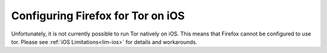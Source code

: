 .. _torff-ios:

==================================
Configuring Firefox for Tor on iOS
==================================

Unfortunately, it is not currently possible to run Tor natively on iOS.  This means that Firefox cannot be configured to use tor.  Please see :ref:`iOS Limitations<lim-ios>` for details and workarounds.
